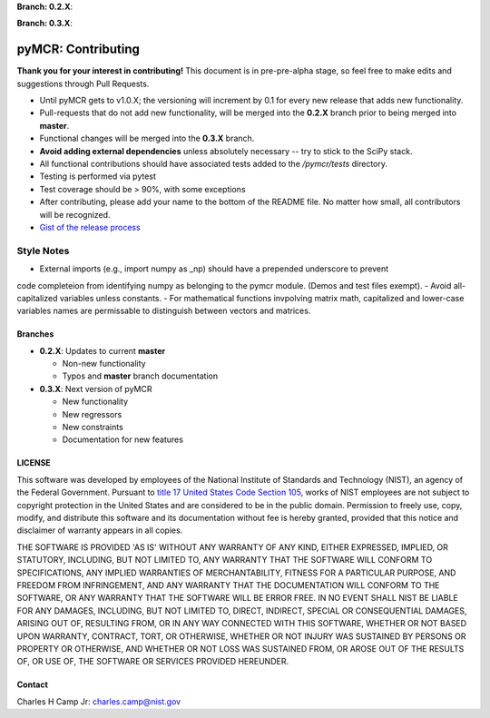 .. -*- mode: rst -*-

**Branch: 0.2.X**:

.. image:: https://img.shields.io/travis/usnistgov/pyMCR/0.2.X.svg
    :alt: Travis branch
    :target: https://travis-ci.org/usnistgov/pyMCR

.. image:: https://ci.appveyor.com/api/projects/status/ajld1bj7jo4oweio/branch/0.2.X?svg=true
    :alt: AppVeyor branch
    :target: https://ci.appveyor.com/project/usnistgov/pyMCR

.. image:: https://img.shields.io/codecov/c/github/usnistgov/pyMCR/0.2.X.svg
    :alt: Codecov branch
    :target: https://codecov.io/gh/usnistgov/pyMCR

**Branch: 0.3.X**:

.. image:: https://img.shields.io/travis/usnistgov/pyMCR/0.3.X.svg
    :alt: Travis branch
    :target: https://travis-ci.org/usnistgov/pyMCR

.. image:: https://ci.appveyor.com/api/projects/status/ajld1bj7jo4oweio/branch/0.3.X?svg=true
    :alt: AppVeyor branch
    :target: https://ci.appveyor.com/project/usnistgov/pyMCR

.. image:: https://img.shields.io/codecov/c/github/usnistgov/pyMCR/0.3.X.svg
    :alt: Codecov branch
    :target: https://codecov.io/gh/usnistgov/pyMCR

pyMCR: Contributing
===================

**Thank you for your interest in contributing!** This document is in pre-pre-alpha stage, so feel free to make edits and suggestions through Pull Requests.

-   Until pyMCR gets to v1.0.X; the versioning will increment by 0.1 for every new release that adds new functionality. 
-   Pull-requests that do not add new functionality, will be merged into the **0.2.X** branch prior to being merged into **master**. 
-   Functional changes will be merged into the **0.3.X** branch.
-   **Avoid adding external dependencies** unless absolutely necessary -- try to stick to the SciPy stack.
-   All functional contributions should have associated tests added to the */pymcr/tests* directory.
-   Testing is performed via pytest
-   Test coverage should be > 90%, with some exceptions
-   After contributing, please add your name to the bottom of the README file. No matter how small, all contributors will be recognized.
-   `Gist of the release process <https://gist.github.com/CCampJr/dca856a4322c9640f857956ba08161e6>`_

Style Notes
~~~~~~~~~~~

-   External imports (e.g., import numpy as _np) should have a prepended underscore to prevent
code completeion from identifying numpy as belonging to the pymcr module. (Demos and test files
exempt).
-   Avoid all-capitalized variables unless constants.
-   For mathematical functions invpolving matrix math, capitalized and lower-case variables names
are permissable to distinguish between vectors and matrices.


Branches
--------

-   **0.2.X**: Updates to current **master**

    - Non-new functionality
    - Typos and **master** branch documentation

-   **0.3.X**: Next version of pyMCR

    - New functionality
    - New regressors
    - New constraints
    - Documentation for new features

LICENSE
----------
This software was developed by employees of the National Institute of Standards 
and Technology (NIST), an agency of the Federal Government. Pursuant to 
`title 17 United States Code Section 105 <http://www.copyright.gov/title17/92chap1.html#105>`_, 
works of NIST employees are not subject to copyright protection in the United States and are 
considered to be in the public domain. Permission to freely use, copy, modify, 
and distribute this software and its documentation without fee is hereby granted, 
provided that this notice and disclaimer of warranty appears in all copies.

THE SOFTWARE IS PROVIDED 'AS IS' WITHOUT ANY WARRANTY OF ANY KIND, EITHER 
EXPRESSED, IMPLIED, OR STATUTORY, INCLUDING, BUT NOT LIMITED TO, ANY WARRANTY 
THAT THE SOFTWARE WILL CONFORM TO SPECIFICATIONS, ANY IMPLIED WARRANTIES OF 
MERCHANTABILITY, FITNESS FOR A PARTICULAR PURPOSE, AND FREEDOM FROM INFRINGEMENT, 
AND ANY WARRANTY THAT THE DOCUMENTATION WILL CONFORM TO THE SOFTWARE, OR ANY 
WARRANTY THAT THE SOFTWARE WILL BE ERROR FREE. IN NO EVENT SHALL NIST BE LIABLE 
FOR ANY DAMAGES, INCLUDING, BUT NOT LIMITED TO, DIRECT, INDIRECT, SPECIAL OR 
CONSEQUENTIAL DAMAGES, ARISING OUT OF, RESULTING FROM, OR IN ANY WAY CONNECTED 
WITH THIS SOFTWARE, WHETHER OR NOT BASED UPON WARRANTY, CONTRACT, TORT, OR 
OTHERWISE, WHETHER OR NOT INJURY WAS SUSTAINED BY PERSONS OR PROPERTY OR 
OTHERWISE, AND WHETHER OR NOT LOSS WAS SUSTAINED FROM, OR AROSE OUT OF THE 
RESULTS OF, OR USE OF, THE SOFTWARE OR SERVICES PROVIDED HEREUNDER.

Contact
-------
Charles H Camp Jr: `charles.camp@nist.gov <mailto:charles.camp@nist.gov>`_
